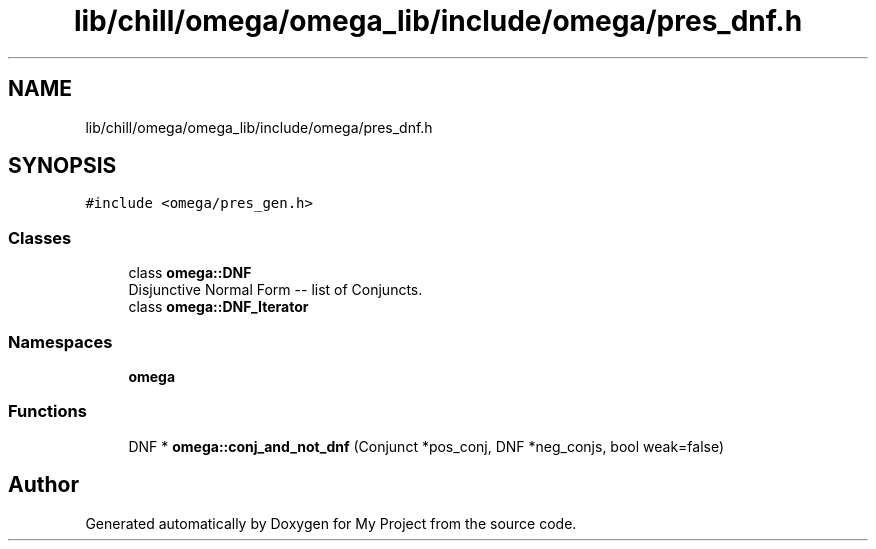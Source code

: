 .TH "lib/chill/omega/omega_lib/include/omega/pres_dnf.h" 3 "Sun Jul 12 2020" "My Project" \" -*- nroff -*-
.ad l
.nh
.SH NAME
lib/chill/omega/omega_lib/include/omega/pres_dnf.h
.SH SYNOPSIS
.br
.PP
\fC#include <omega/pres_gen\&.h>\fP
.br

.SS "Classes"

.in +1c
.ti -1c
.RI "class \fBomega::DNF\fP"
.br
.RI "Disjunctive Normal Form -- list of Conjuncts\&. "
.ti -1c
.RI "class \fBomega::DNF_Iterator\fP"
.br
.in -1c
.SS "Namespaces"

.in +1c
.ti -1c
.RI " \fBomega\fP"
.br
.in -1c
.SS "Functions"

.in +1c
.ti -1c
.RI "DNF * \fBomega::conj_and_not_dnf\fP (Conjunct *pos_conj, DNF *neg_conjs, bool weak=false)"
.br
.in -1c
.SH "Author"
.PP 
Generated automatically by Doxygen for My Project from the source code\&.
